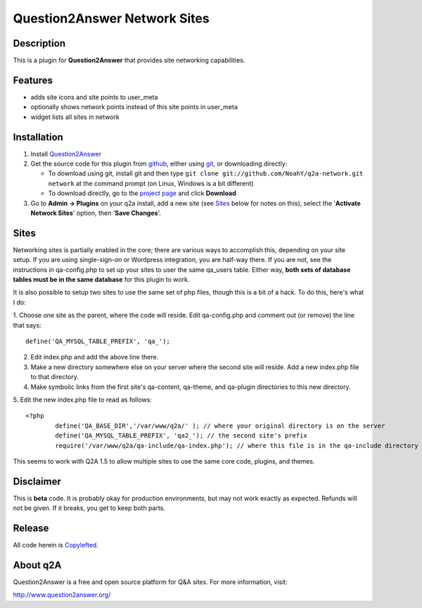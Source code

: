 ==============================
Question2Answer Network Sites
==============================
-----------
Description
-----------
This is a plugin for **Question2Answer** that provides site networking capabilities. 

--------
Features
--------
- adds site icons and site points to user_meta
- optionally shows network points instead of this site points in user_meta
- widget lists all sites in network

------------
Installation
------------
#. Install Question2Answer_
#. Get the source code for this plugin from github_, either using git_, or downloading directly:

   - To download using git, install git and then type 
     ``git clone git://github.com/NoahY/q2a-network.git network``
     at the command prompt (on Linux, Windows is a bit different)
   - To download directly, go to the `project page`_ and click **Download**

#. Go to **Admin -> Plugins** on your q2a install, add a new site (see `Sites`_ below for notes on this), select the '**Activate Network Sites**' option, then '**Save Changes**'.

.. _Question2Answer: http://www.question2answer.org/install.php
.. _git: http://git-scm.com/
.. _github:
.. _project page: https://github.com/NoahY/q2a-network

.. Sites:

-----------
Sites
-----------
Networking sites is partially enabled in the core; there are various ways to accomplish this, depending on your site setup.  If you are using single-sign-on or Wordpress integration, you are half-way there.  If you are not, see the instructions in qa-config.php to set up your sites to user the same qa_users table.  Either way, **both sets of database tables must be in the same database** for this plugin to work.

It is also possible to setup two sites to use the same set of php files, though this is a bit of a hack.  To do this, here's what I do:

1. Choose one site as the parent, where the code will reside.  Edit qa-config.php and comment out (or remove) the line that says:
::
	define('QA_MYSQL_TABLE_PREFIX', 'qa_');

2. Edit index.php and add the above line there.

3. Make a new directory somewhere else on your server where the second site will reside.  Add a new index.php file to that directory.

4. Make symbolic links from the first site's qa-content, qa-theme, and qa-plugin directories to this new directory.

5. Edit the new index.php file to read as follows:
::
	<?php
		define('QA_BASE_DIR','/var/www/q2a/' ); // where your original directory is on the server
		define('QA_MYSQL_TABLE_PREFIX', 'qa2_'); // the second site's prefix
		require('/var/www/q2a/qa-include/qa-index.php'); // where this file is in the qa-include directory of the original install.
		
This seems to work with Q2A 1.5 to allow multiple sites to use the same core code, plugins, and themes.

----------
Disclaimer
----------
This is **beta** code.  It is probably okay for production environments, but may not work exactly as expected.  Refunds will not be given.  If it breaks, you get to keep both parts.

-------
Release
-------
All code herein is Copylefted_.

.. _Copylefted: http://en.wikipedia.org/wiki/Copyleft

---------
About q2A
---------
Question2Answer is a free and open source platform for Q&A sites. For more information, visit:

http://www.question2answer.org/
